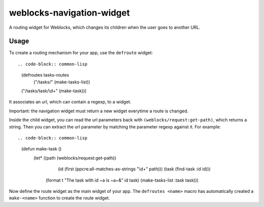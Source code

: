 =================
 weblocks-navigation-widget
=================

.. Everything starting from this commit will be inserted into the
   index page of the HTML documentation.
.. include-from

A routing widget for Weblocks, which changes its children when the
user goes to another URL.


Usage
=====

To create a routing mechanism for your app, use the ``defroute`` widget::

.. code-block:: common-lisp

    (defroutes tasks-routes
      ("/tasks/" (make-tasks-list))
    ("/tasks/task/\\d+" (make-task)))

It associates an url, which can contain a regexp, to a widget.

Important: the navigation widget must return a new widget everytime a route is changed.

Inside the child widget, you can read the url parameters back with
``(weblocks/request:get-path)``, which returns a string. Then you can
extract the url parameter by matching the parameter regexp against it. For
example::

.. code-block:: common-lisp

  (defun make-task ()
    (let* ((path (weblocks/request:get-path))
         (id (first (ppcre:all-matches-as-strings "\\d+" path)))
         (task (find-task :id id)))
      (format t "The task with id ~a is ~a~&" id task)
      (make-tasks-list :task task)))

Now define the route widget as the main widget of your app.  The
``defroutes <name>`` macro has automatically created a ``make-<name>``
function to create the route widget.

.. code-block:: common-lisp
    (defmethod weblocks/session:init ((app tasks))
        (declare (ignorable app))
        (make-tasks-routes))



.. Everything after this comment will be omitted from HTML docs.
.. include-to
